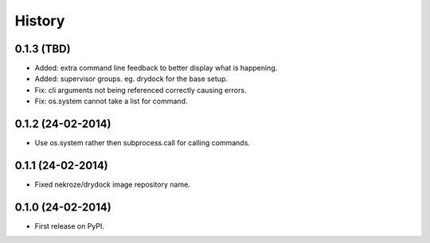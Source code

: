 .. :changelog:

History
-------

0.1.3 (TBD)
++++++++++++++++++

* Added: extra command line feedback to better display what is happening.
* Added: supervisor groups. eg. drydock for the base setup.
* Fix: cli arguments not being referenced correctly causing errors.
* Fix: os.system cannot take a list for command.

0.1.2 (24-02-2014)
++++++++++++++++++

* Use os.system rather then subprocess.call for calling commands.

0.1.1 (24-02-2014)
++++++++++++++++++

* Fixed nekroze/drydock image repository name.

0.1.0 (24-02-2014)
++++++++++++++++++

* First release on PyPI.
